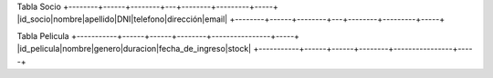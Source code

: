 Tabla Socio
+--------+------+--------+---+--------+---------+-----+
|id_socio|nombre|apellido|DNI|telefono|dirección|email|
+--------+------+--------+---+--------+---------+-----+

Tabla Pelicula
+-----------+------+------+--------+----------------+-----+
|id_pelicula|nombre|genero|duracion|fecha_de_ingreso|stock|
+-----------+------+------+--------+----------------+-----+